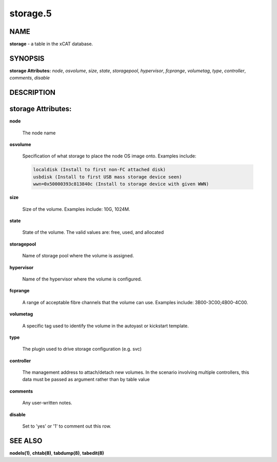 
#########
storage.5
#########

.. highlight:: perl


****
NAME
****


\ **storage**\  - a table in the xCAT database.


********
SYNOPSIS
********


\ **storage Attributes:**\   \ *node*\ , \ *osvolume*\ , \ *size*\ , \ *state*\ , \ *storagepool*\ , \ *hypervisor*\ , \ *fcprange*\ , \ *volumetag*\ , \ *type*\ , \ *controller*\ , \ *comments*\ , \ *disable*\ 


***********
DESCRIPTION
***********



*******************
storage Attributes:
*******************



\ **node**\ 
 
 The node name
 


\ **osvolume**\ 
 
 Specification of what storage to place the node OS image onto.  Examples include:
 
 
 .. code-block:: perl
 
                  localdisk (Install to first non-FC attached disk)
                  usbdisk (Install to first USB mass storage device seen)
                  wwn=0x50000393c813840c (Install to storage device with given WWN)
 
 


\ **size**\ 
 
 Size of the volume. Examples include: 10G, 1024M.
 


\ **state**\ 
 
 State of the volume. The valid values are: free, used, and allocated
 


\ **storagepool**\ 
 
 Name of storage pool where the volume is assigned.
 


\ **hypervisor**\ 
 
 Name of the hypervisor where the volume is configured.
 


\ **fcprange**\ 
 
 A range of acceptable fibre channels that the volume can use. Examples include: 3B00-3C00;4B00-4C00.
 


\ **volumetag**\ 
 
 A specific tag used to identify the volume in the autoyast or kickstart template.
 


\ **type**\ 
 
 The plugin used to drive storage configuration (e.g. svc)
 


\ **controller**\ 
 
 The management address to attach/detach new volumes.
 In the scenario involving multiple controllers, this data must be
 passed as argument rather than by table value
 


\ **comments**\ 
 
 Any user-written notes.
 


\ **disable**\ 
 
 Set to 'yes' or '1' to comment out this row.
 



********
SEE ALSO
********


\ **nodels(1)**\ , \ **chtab(8)**\ , \ **tabdump(8)**\ , \ **tabedit(8)**\ 


